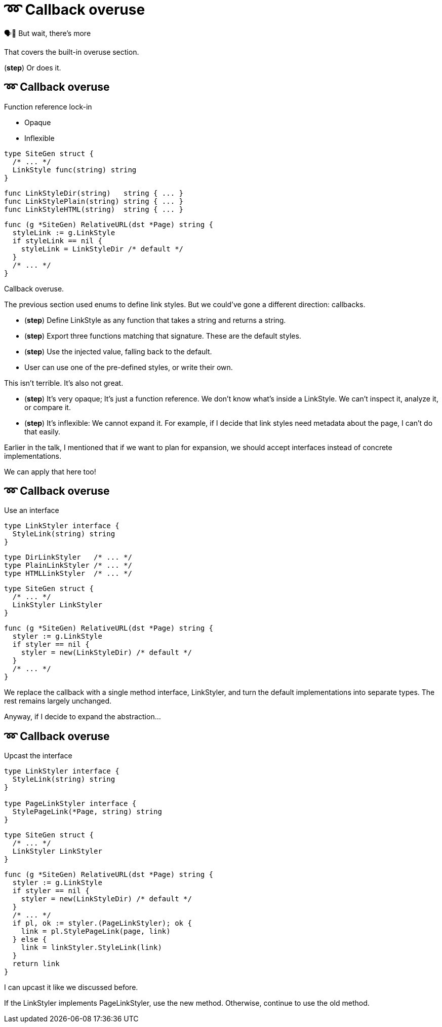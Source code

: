 :fix-callback: ➿ Callback overuse

[%conceal]
= {fix-callback}

[.large]
[.step]#🗣️📢 But wait, there's more#

[.notes]
--
That covers the built-in overuse section.

(*step*) Or does it.
--

[%auto-animate.columns]
== {fix-callback}

[.column]
--
Function reference lock-in

[%step.medium, step=4]
* Opaque
* Inflexible
--

[.column]
--
[source%linenums%step,go,data-id=SiteGen,highlight="1,3",step=1]
----
type SiteGen struct {
  /* ... */
  LinkStyle func(string) string
}
----

[source%linenums%step,go,data-id=LinkStyle,step=2]
----
func LinkStyleDir(string)   string { ... }
func LinkStylePlain(string) string { ... }
func LinkStyleHTML(string)  string { ... }
----

[source%linenums%step.medium,go,data-id=RealtiveURL,highlight="2,4",step=3]
----
func (g *SiteGen) RelativeURL(dst *Page) string {
  styleLink := g.LinkStyle
  if styleLink == nil {
    styleLink = LinkStyleDir /* default */
  }
  /* ... */
}
----
--

[.notes]
--
Callback overuse.

The previous section used enums to define link styles.
But we could've gone a different direction: callbacks.

* (*step*) Define LinkStyle as any function
  that takes a string and returns a string.
* (*step*) Export three functions matching that signature.
  These are the default styles.
* (*step*) Use the injected value, falling back to the default.
* User can use one of the pre-defined styles,
  or write their own.

This isn't terrible. It's also not great.

* (*step*) It's very opaque; It's just a function reference.
  We don't know what's inside a LinkStyle.
  We can't inspect it, analyze it, or compare it.
* (*step*) It's inflexible: We cannot expand it.
  For example, if I decide that link styles
  need metadata about the page, I can't do that easily.

Earlier in the talk,
I mentioned that if we want to plan for expansion,
we should accept interfaces instead of concrete implementations.

We can apply that here too!
--

[%auto-animate.columns]
== {fix-callback}

// NOTE:
// If this example changes,
// the one in Large scoped conditions should as well.

[.column]
--
Use an interface

[source%linenums,go,data-id=LinkStyler]
----
type LinkStyler interface {
  StyleLink(string) string
}
----

[source%linenums,go,data-id=LinkStyle]
----
type DirLinkStyler   /* ... */
type PlainLinkStyler /* ... */
type HTMLLinkStyler  /* ... */
----
--

[.column]
--
[source%linenums,go,data-id=SiteGen]
----
type SiteGen struct {
  /* ... */
  LinkStyler LinkStyler
}
----

// [source%linenums.medium,go,data-id=LinkStyle]
// ----
// type LinkStyle int
//
// const (
//   LinkStyleDir   LinkStyle = iota
//   LinkStylePlain
//   LinkStyleHTML
// )
//
// func (LinkStyle) StyleLink(string) string
// ----

[source%linenums.medium,go,data-id=RealtiveURL]
----
func (g *SiteGen) RelativeURL(dst *Page) string {
  styler := g.LinkStyle
  if styler == nil {
    styler = new(LinkStyleDir) /* default */
  }
  /* ... */
}
----
--

[.notes]
--
We replace the callback with a single method interface, LinkStyler,
and turn the default implementations into separate types.
The rest remains largely unchanged.

// Note that we could've also used the same type (like an enum)
// for the built-in styles, but there's only so much space
// on that slide.

Anyway, if I decide to expand the abstraction...
--

[%auto-animate.columns]
== {fix-callback}

[.column]
--
Upcast the interface

[source%linenums,go,data-id=LinkStyler]
----
type LinkStyler interface {
  StyleLink(string) string
}

type PageLinkStyler interface {
  StylePageLink(*Page, string) string
}
----
--

[.column]
--
[source%linenums,go,data-id=SiteGen]
----
type SiteGen struct {
  /* ... */
  LinkStyler LinkStyler
}
----

[source%linenums.medium,go,data-id=RealtiveURL,highlight="7-8"]
----
func (g *SiteGen) RelativeURL(dst *Page) string {
  styler := g.LinkStyle
  if styler == nil {
    styler = new(LinkStyleDir) /* default */
  }
  /* ... */
  if pl, ok := styler.(PageLinkStyler); ok {
    link = pl.StylePageLink(page, link)
  } else {
    link = linkStyler.StyleLink(link)
  }
  return link
}
----
--

[.notes]
--
I can upcast it like we discussed before.

If the LinkStyler implements PageLinkStyler, use the new method.
Otherwise, continue to use the old method.
--

// [%auto-animate%auto-animate-restart.columns]
// == {fix-callback}
//
// [.column.is-half]
// --
// Tangent: Functional options
//
// [.medium]
// Implemented with callbacks
// --
//
// [.column.is-half]
// --
// [source%linenums, go, data-id=New]
// ----
// func New(opts ...Option) *Client {
//   var options clientOptions
//   for _, opt := range opts {
//     opt(&options)
//   }
//   /* ... */
// }
//
// type clientOptions struct {
//   logger *slog.Logger
//   /* ... */
// }
// ----
//
// [source%linenums.medium, go, data-id=Options]
// ----
// type Option func(*clientOptions)
//
// func WithLogger(l *slog.Logger) Option {
//   return func(o *clientOptions) {
//     o.logger = l
//   }
// }
// ----
// --
//
//
// [.notes]
// --
// Quick tangent on functional options.
// You can and should apply this practice to functional options.
// Instead of implementing functional options as callbacks...
// --
//
// [%auto-animate.columns]
// == {fix-callback}
//
// [.column.is-half]
// --
// Tangent: Functional options
//
// [.medium]
// Implemented with interfaces
//
// [source%linenums, go, data-id=New]
// ----
// func New(opts ...Option) *Client {
//   var options clientOptions
//   for _, opt := range opts {
//     opt.apply(&options)
//   }
//   /* ... */
// }
//
// type clientOptions struct {
//   logger *slog.Logger
//   /* ... */
// }
// ----
// --
// [.column.is-half]
// --
// [source%linenums.medium, go, data-id=Options]
// ----
// type Option interface{ apply(*clientOptions) }
//
// func WithLogger(l *slog.Logger) Option {
//   return &withLogger{l}
// }
//
// type withLogger struct{ log *slog.Logger }
//
// func (l *withLogger) apply(o *clientOptions) {
//   o.logger = l.log
// }
// ----
//
// [source%linenums%step.medium, go]
// ----
// func (l *withLogger) String() string {
//   return fmt.Sprintf("WithLogger(%v)", l.log)
// }
// ----
// --
//
// [.notes]
// --
// Implement them as interfaces.
//
// Yeah, it increases the amount of boilerplate per option,
// but in exchange you get comparable options that you can inspect;
// this becomes important when you have to debug an issue.
//
// As an added bonus (*step*) you can make the options printable too.
// --
